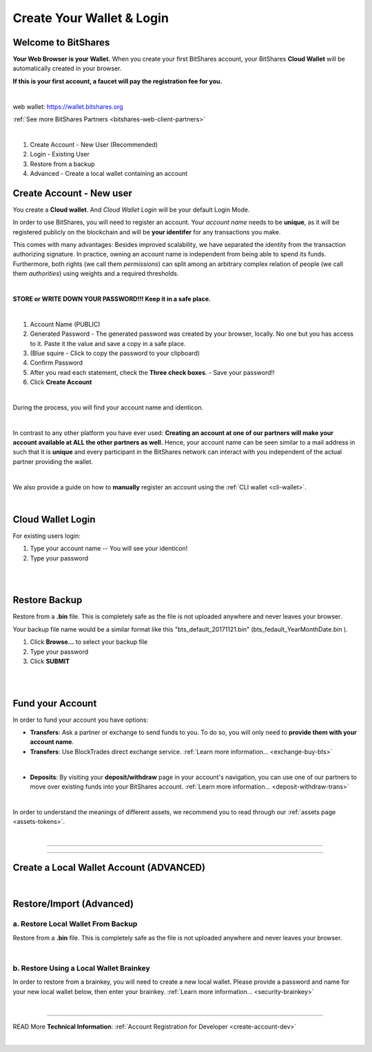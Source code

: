    
.. _user-registration3:
   
Create Your Wallet & Login
============================

   
.. _wallet-welcome:   
   
Welcome to BitShares
---------------------

**Your Web Browser is your Wallet.**  When you create your first BitShares account, your BitShares **Cloud Wallet** will be automatically created in your browser.

**If this is your first account, a faucet will pay the registration fee for you.**

|

web wallet: https://wallet.bitshares.org

:ref:`See more BitShares Partners <bitshares-web-client-partners>`
 
.. image:: cloud-wallet-login.png
        :alt: Welcome to BitShares
        :width: 400px
        :align: center

|

1. Create Account - New User (Recommended)
2. Login - Existing User
3. Restore from a backup
4. Advanced - Create a local wallet containing an account



.. _create-account3:
   
Create Account - New user
----------------------------

You create a **Cloud wallet**. And *Cloud Wallet Login* will be your default Login Mode.

In order to use BitShares, you will need to register an account. Your *account name* needs to be **unique**, as it will be registered publicly on the blockchain and will be **your identifer** for any transactions you make. 

This comes with many advantages: Besides improved scalability, we have separated the identity from the transaction authorizing signature. In practice, owning an account name is independent from being able to spend its funds. Furthermore, both rights (we call them *permissions*) can split among an arbitrary complex relation of people (we call them *authorities*) using weights and a required thresholds.

|

.. image:: wallet-create-account-s.png
		:alt: Create new account
		:width: 450px
		:align: center

		
**STORE or WRITE DOWN YOUR PASSWORD!!! Keep it in a safe place.**

|		

1. Account Name (PUBLIC)
2. Generated Password - The generated password was created by your browser, locally. No one but you has access to it. Paste it the value and save a copy in a safe place.
3. (Blue squire - Click to copy the password to your clipboard) 
4. Confirm Password
5. After you read each statement, check the **Three check boxes**. - Save your password!! 
6. Click **Create Account**

|

During the process, you will find your account name and identicon.	

.. image:: account-w1-processing.png
		:alt: Create new account
		:width: 550px
		:align: center

|	



In contrast to any other platform you have ever used: **Creating an
account at one of our partners will make your account available at ALL
the other partners as well.** Hence, your account name can be seen
similar to a mail address in such that it is **unique** and every
participant in the BitShares network can interact with you independent
of the actual partner providing the wallet.

|


We also provide a guide on how to **manually** register an account using the :ref:`CLI wallet <cli-wallet>`.
   
|

Cloud Wallet Login
------------------------

For existing users login:

1. Type your account name -- You will see your identicon!
2. Type your password

.. image:: account-w2-login.png
		:alt: Create new account
		:width: 450px
		:align: center

|	

.. image:: account-w2-login2.png
		:alt: Create new account
		:width: 450px
		:align: center

|


Restore Backup
----------------

Restore from a **.bin** file. This is completely safe as the file is not uploaded anywhere and never leaves your browser.

Your backup file name would be a similar format like this "bts_default_20171121.bin" (bts_fedault_YearMonthDate.bin ).

1. Click **Browse...** to select your backup file
2. Type your password
3. Click **SUBMIT**


.. image:: account-w4-restorebackup.png
		:alt: Create new account
		:width: 550px
		:align: center


|

.. image:: account-w4-restorebackup2.png
		:alt: Create new account
		:width: 550px
		:align: center

|		

.. _fund-account2:

Fund your Account
--------------------

In order to fund your account you have options:

* **Transfers**: Ask a partner or exchange to send funds to you.
  To do so, you will only need to **provide them with your account name**.
 
* **Transfers**: Use BlockTrades direct exchange service. :ref:`Learn more information... <exchange-buy-bts>`  

| 

* **Deposits**: By visiting your **deposit/withdraw** page in your
  account's navigation, you can use one of our partners to move over
  existing funds into your BitShares account. :ref:`Learn more information... <deposit-withdraw-trans>`  

  .. image:: account-deposit1.png
		:alt: Create new account
		:width: 550px
		:align: center

|
 
In order to understand the meanings of different assets, we recommend you to
read through our :ref:`assets page <assets-tokens>`.

|
	



----------

----------
		
.. _create-account-advanced:
   
Create a Local Wallet Account (ADVANCED)
-------------------------------------------

.. image:: login-advanced.png
		:alt: Create new account
		:width: 450px
		:align: center

|

.. _restore-import-adv:

Restore/Import (Advanced)
-------------------------


a. Restore Local Wallet From Backup
^^^^^^^^^^^^^^^^^^^^^^^^^^^^^^^^^^^^

Restore from a **.bin** file. This is completely safe as the file is not uploaded anywhere and never leaves your browser.

.. image:: wallet-new-wallet-from-backup.png
        :alt: RESTORE LOCAL WALLET FROM BACKUP
        :width: 500px
        :align: center
	
|
		

b. Restore Using a Local Wallet Brainkey
^^^^^^^^^^^^^^^^^^^^^^^^^^^^^^^^^^^^^^^^

In order to restore from a brainkey, you will need to create a new local wallet. Please provide a 
password and name for your new local wallet below, then enter your brainkey.  :ref:`Learn more information... <security-brainkey>`

.. image:: wallet-restore-from-brainkey.png
        :alt: RESTORE USING A LOCAL WALLET BAINKEY
        :width: 700px
        :align: center



|




----------

READ More **Technical Information**: :ref:`Account Registration for Developer <create-account-dev>`


|
